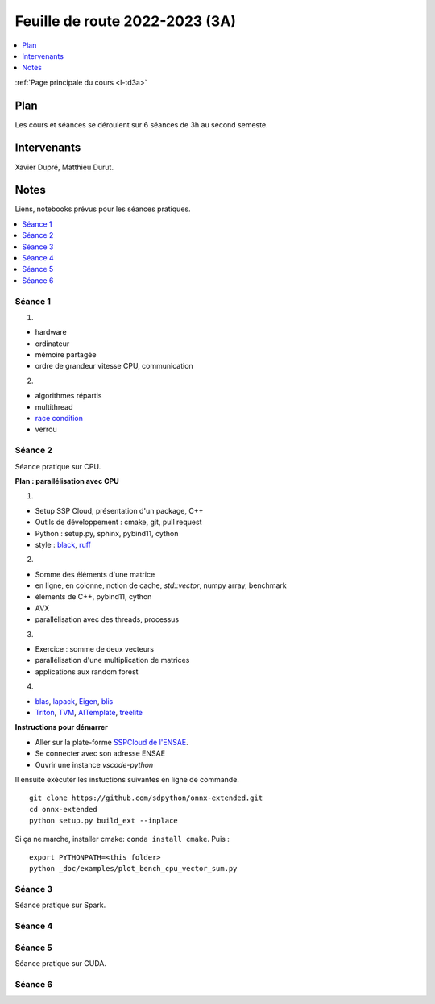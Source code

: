 
.. _l-feuille-de-route-2023-3A:

Feuille de route 2022-2023 (3A)
===============================

.. contents::
    :local:
    :depth: 1

:ref:`Page principale du cours <l-td3a>`

Plan
++++

Les cours et séances se déroulent sur 6 séances de 3h au second semeste.

Intervenants
++++++++++++

Xavier Dupré, Matthieu Durut.

Notes
+++++

Liens, notebooks prévus pour les séances pratiques.

.. contents::
    :local:

Séance 1
^^^^^^^^

1.

* hardware
* ordinateur
* mémoire partagée
* ordre de grandeur vitesse CPU, communication

2.

* algorithmes répartis
* multithread
* `race condition <https://en.wikipedia.org/wiki/Race_condition>`_
* verrou

Séance 2
^^^^^^^^

Séance pratique sur CPU.

**Plan : parallélisation avec CPU**

1.

* Setup SSP Cloud, présentation d'un package, C++
* Outils de développement : cmake, git, pull request
* Python : setup.py, sphinx, pybind11, cython
* style : `black <https://github.com/psf/black>`_,
  `ruff <https://github.com/charliermarsh/ruff>`_

2.

* Somme des éléments d'une matrice
* en ligne, en colonne, notion de cache, `std::vector`, numpy array, benchmark
* éléments de C++, pybind11, cython
* AVX
* parallélisation avec des threads, processus

3.

* Exercice : somme de deux vecteurs
* parallélisation d'une multiplication de matrices
* applications aux random forest

4.

* `blas <https://netlib.org/lapack/lug/node145.html>`_,
  `lapack <https://netlib.org/lapack/>`_,
  `Eigen <https://eigen.tuxfamily.org/index.php?title=Main_Page>`_,
  `blis <https://github.com/flame/blis>`_
* `Triton <https://github.com/JonathanSalwan/Triton>`_, `TVM <https://github.com/apache/tvm>`_,
  `AITemplate <https://github.com/facebookincubator/AITemplate>`_,
  `treelite <https://treelite.readthedocs.io/en/latest/>`_

**Instructions pour démarrer**

* Aller sur la plate-forme `SSPCloud de l'ENSAE <https://datalab.sspcloud.fr/home>`_.
* Se connecter avec son adresse ENSAE
* Ouvrir une instance `vscode-python`

Il ensuite exécuter les instuctions suivantes en ligne de commande.

:: 

    git clone https://github.com/sdpython/onnx-extended.git
    cd onnx-extended
    python setup.py build_ext --inplace

Si ça ne marche, installer cmake: ``conda install cmake``.
Puis :

::

    export PYTHONPATH=<this folder>
    python _doc/examples/plot_bench_cpu_vector_sum.py

Séance 3
^^^^^^^^

Séance pratique sur Spark.

Séance 4
^^^^^^^^

Séance 5
^^^^^^^^

Séance pratique sur CUDA.

Séance 6
^^^^^^^^
